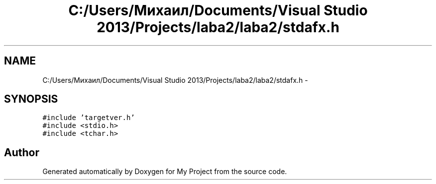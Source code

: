.TH "C:/Users/Михаил/Documents/Visual Studio 2013/Projects/laba2/laba2/stdafx.h" 3 "Sun Mar 1 2015" "My Project" \" -*- nroff -*-
.ad l
.nh
.SH NAME
C:/Users/Михаил/Documents/Visual Studio 2013/Projects/laba2/laba2/stdafx.h \- 
.SH SYNOPSIS
.br
.PP
\fC#include 'targetver\&.h'\fP
.br
\fC#include <stdio\&.h>\fP
.br
\fC#include <tchar\&.h>\fP
.br

.SH "Author"
.PP 
Generated automatically by Doxygen for My Project from the source code\&.
